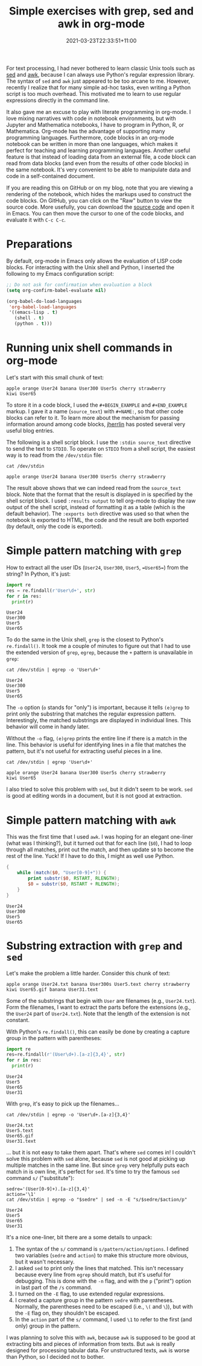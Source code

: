 #+TITLE: Simple exercises with grep, sed and awk in org-mode
#+OPTIONS: toc:nil
#+date: 2021-03-23T22:33:51+11:00
#+draft: false
#+tags[]: tutorial, emacs, orgmode, programming

For text processing, I had never bothered to learn classic Unix tools such as [[https://en.wikipedia.org/wiki/Sed][sed]] and [[https://en.wikipedia.org/wiki/AWK][awk]], because I can always use Python's regular expression library. The syntax of =sed= and =awk= just appeared to be too arcane to me. However, recently I realize that for many simple ad-hoc tasks, even writing a Python script is too much overhead. This motivated me to learn to use regular expressions directly in the command line.

It also gave me an excuse to play with literate programming in org-mode. I love mixing narratives with code in notebook environments, but with Jupyter and Mathematica notebooks, I have to program in Python, R, or Mathematica. Org-mode has the advantage of supporting many programming languages. Furthermore, code blocks in an org-mode notebook can be written in more than one languages, which makes it perfect for teaching and learning programming languages. Another useful feature is that instead of loading data from an external file, a code block can read from data blocks (and even from the results of other code blocks) in the same notebook. It's very convenient to be able to manipulate data and code in a self-contained document.

If you are reading this on GitHub or on my blog, note that you are viewing a rendering of the notebook, which hides the markups used to construct the code blocks. On GitHub, you can click on the "Raw" button to view the source code. More usefully, you can download the [[https://github.com/hsinhaoyu/resources/blob/main/shell_regexp.org][source code]] and open it in Emacs. You can then move the cursor to one of the code blocks, and evaluate it with =C-c C-c=.

* Preparations

By default, org-mode in Emacs only allows the evaluation of LISP code blocks. For interacting with the Unix shell and Python, I inserted the following to my Emacs configuration script:

#+begin_src emacs-lisp
  ;; Do not ask for confirmation when evaluation a block
  (setq org-confirm-babel-evaluate nil)

  (org-babel-do-load-languages
   'org-babel-load-languages
   '((emacs-lisp . t)
     (shell . t)
     (python . t)))
#+end_src

* Running unix shell commands in org-mode

Let's start with this small chunk of text:

#+NAME: source_text
#+BEGIN_EXAMPLE
apple orange User24 banana User300 User5s cherry strawberry
kiwi User65
#+END_EXAMPLE

To store it in a code block, I used the  =#+BEGIN_EXAMPLE= and =#+END_EXAMPLE= markup. I gave it a name (=source_text=) with =#+NAME:=, so that other code blocks can refer to it. To learn more about the mechanism for passing information around among code blocks, [[https://jherrlin.github.io/posts/emacs-orgmode-source-code-blocks/][jherrlin]] has posted several very useful blog entries. 

The following is a shell script block. I use the =:stdin source_text= directive to send the text to =STDIO=. To operate on =STDIO= from a shell script, the easiest way is to read from the =/dev/stdin= file:

#+begin_src shell :stdin source_text :results output :exports both
cat /dev/stdin
#+end_src

#+RESULTS:
: apple orange User24 banana User300 User5s cherry strawberry

The result above shows that we can indeed read from the =source_text= block. Note that the format that the result is displayed in is specified by the shell script block. I used =:results output= to tell org-mode to display the raw output of the shell script, instead of formatting it as a table (which is the default behavior). The =:exports both= directive was used so that when the notebook is exported to HTML, the code and the result are both exported (by default, only the code is exported).

* Simple pattern matching with =grep= 

How to extract all the user IDs (=User24=, =User300=, =User5=, ==User65==) from the string? In Python, it's just:

#+begin_src python :results output :exports both :var str=source_text
  import re
  res = re.findall(r'User\d+', str)
  for r in res:
    print(r)
#+end_src

#+RESULTS:
: User24
: User300
: User5
: User65

To do the same in the Unix shell, =grep= is the closest to Python's =re.findall()=. It took me a couple of minutes to figure out that I had to use the extended version of =grep=, =egrep=, because the =+= pattern is unavailable in =grep=:

#+begin_src shell :stdin source_text :results output :exports both
cat /dev/stdin | egrep -o 'User\d+'
#+end_src

#+RESULTS:
: User24
: User300
: User5
: User65

The =-o= option (=o= stands for "only") is important, because it tells =(e)grep= to print only the substring that matches the regular expression pattern. Interestingly, the matched substrings are displayed in individual lines. This behavior will come in handy later.


Without the =-o= flag, =(e)grep= prints the entire line if there is a match in the line. This behavior is useful for identifying lines in a file that matches the pattern, but it's not useful for extracting useful pieces in a line.


#+begin_src shell :stdin source_text :results output :exports both
cat /dev/stdin | egrep 'User\d+'
#+end_src

#+RESULTS:
: apple orange User24 banana User300 User5s cherry strawberry
: kiwi User65

I also tried to solve this problem with =sed=, but it didn't seem to be work. =sed= is good at editing words in a document, but it is not good at extraction.

* Simple pattern matching with =awk=
This was the first time that I used =awk=. I was hoping for an elegant one-liner (what was I thinking?), but it turned out that for each line (=$0=), I had to loop through all matches, print out the match, and then update =$0= to become the rest of the line. Yuck! If I have to do this, I might as well use Python.

#+begin_src awk :stdin source_text :results output :exports both
  {
      while (match($0, "User[0-9]+")) {
          print substr($0, RSTART, RLENGTH);
          $0 = substr($0, RSTART + RLENGTH);
      }
  }
#+end_src

#+RESULTS:
: User24
: User300
: User5
: User65

* Substring extraction with =grep= and =sed=
Let's make the problem a little harder. Consider this chunk of text:

#+NAME: source_text2
#+BEGIN_EXAMPLE
apple orange User24.txt banana User300s User5.text cherry strawberry
kiwi User65.gif banana User31.text
#+END_EXAMPLE

Some of the substrings that begin with =User= are filenames (e.g., =User24.txt=). Form the filenames, I want to extract the parts before the extensions (e.g., the =User24= part of =User24.txt=). Note that the length of the extension is not constant.

With Python's =re.findall()=, this can easily be done by creating a capture group in the pattern with parentheses:
#+begin_src python :results output :exports both :var str=source_text2
  import re
  res=re.findall(r'(User\d+).[a-z]{3,4}', str)
  for r in res:
    print(r)
#+end_src

#+RESULTS:
: User24
: User5
: User65
: User31


With =grep=, it's easy to pick up the filenames...

#+begin_src shell :stdin source_text2 :results output :exports both
cat /dev/stdin | egrep -o 'User\d+.[a-z]{3,4}'
#+end_src

#+RESULTS:
: User24.txt
: User5.text
: User65.gif
: User31.text

... but it is not easy to take them apart. That's where =sed= comes in! I couldn't solve this problem with =sed= alone, because =sed= is not good at picking up multiple matches in the same line. But since =grep= very helpfully puts each match in is own line, it's perfect for =sed=. It's time to try the famous =sed= command =s/= ("substitute"):

#+begin_src shell :stdin source_text2 :results output :exports both
  sedre='(User[0-9]+).[a-z]{3,4}'
  action='\1'
  cat /dev/stdin | egrep -o "$sedre" | sed -n -E "s/$sedre/$action/p"
#+end_src

#+RESULTS:
: User24
: User5
: User65
: User31

It's a nice one-liner, bit there are a some details to unpack:
1. The syntax of the =s/= command is =s/pattern/action/options=. I defined two variables (=sedre= and =action=) to make this structure more obvious, but it wasn't necessary.
2. I asked =sed= to print only the lines that matched. This isn't necessary because every line from =egrep= should match, but it's useful for debugging. This is done with the =-n= flag, and with the =p= ("print") option in last part of the =/s= command.
3. I turned on the =-E= flag, to use extended regular expressions.
4. I created a capture group in the pattern =sedre= with parentheses. Normally, the parentheses need to be escaped (i.e., =\(= and =\=)), but with the =-E= flag on, they shouldn't be escaped.
5. In the =action= part of the =s/= command, I used =\1= to refer to the first (and only) group in the pattern.

I was planning to solve this with =awk=, because =awk= is supposed to be good at extracting bits and pieces of information from texts. But =awk= is really designed for processing tabular data. For unstructured texts, =awk= is worse than Python, so I decided not to bother.
